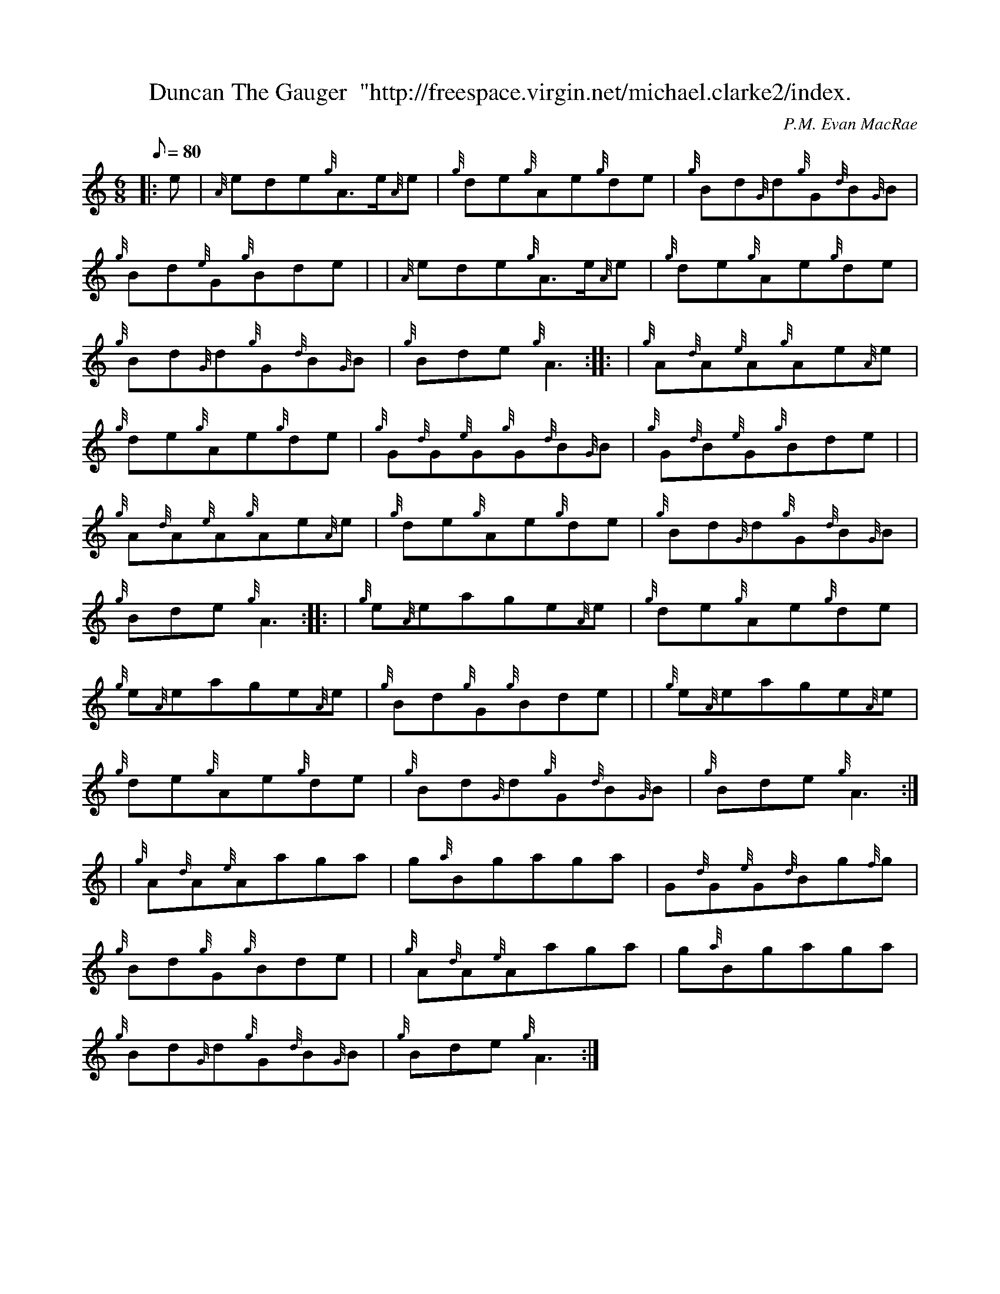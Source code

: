 X: 1
T:Duncan The Gauger  "http://freespace.virgin.net/michael.clarke2/index.
M:6/8
L:1/8
Q:80
C:P.M. Evan MacRae
S:Jig
K:HP
|: e|
{A}ede{g}A3/2e/2{A}e|
{g}de{g}Ae{g}de|
{g}Bd{G}d{g}G{d}B{G}B|  !
{g}Bd{e}G{g}Bde| |
{A}ede{g}A3/2e/2{A}e|
{g}de{g}Ae{g}de|  !
{g}Bd{G}d{g}G{d}B{G}B|
{g}Bde{g}A3:| |:
| {g}A{d}A{e}A{g}Ae{A}e|  !
{g}de{g}Ae{g}de|
{g}G{d}G{e}G{g}G{d}B{G}B|
{g}G{d}B{e}G{g}Bde| |  !
{g}A{d}A{e}A{g}Ae{A}e|
{g}de{g}Ae{g}de|
{g}Bd{G}d{g}G{d}B{G}B|  !
{g}Bde{g}A3:| |:
| {g}e{A}eage{A}e|
{g}de{g}Ae{g}de|  !
{g}e{A}eage{A}e|
{g}Bd{g}G{g}Bde| |
{g}e{A}eage{A}e|  !
{g}de{g}Ae{g}de|
{g}Bd{G}d{g}G{d}B{G}B|
{g}Bde{g}A3:| |:  !
| {g}A{d}A{e}Aaga|
g{a}Bgaga|
G{d}G{e}G{d}Bg{f}g|  !
{g}Bd{g}G{g}Bde| |
{g}A{d}A{e}Aaga|
g{a}Bgaga|  !
{g}Bd{G}d{g}G{d}B{G}B|
{g}Bde{g}A3:|
